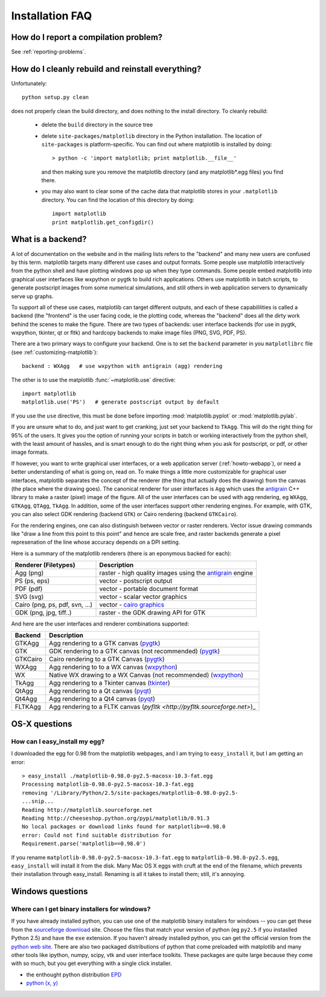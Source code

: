 .. _installing-faq:

******************
 Installation FAQ
******************



How do I report a compilation problem?
======================================

See :ref:`reporting-problems`.

.. _clean-install:

How do I cleanly rebuild and reinstall everything?
==================================================

Unfortunately::

    python setup.py clean

does not properly clean the build directory, and does nothing to the
install directory.  To cleanly rebuild:

    * delete the ``build`` directory in the source tree
    * delete ``site-packages/matplotlib`` directory in the Python
      installation.  The location of ``site-packages`` is
      platform-specific.  You can find out where matplotlib is installed by doing::

          > python -c 'import matplotlib; print matplotlib.__file__'

      and then making sure you remove the matplotlib directory (and
      any matplotlib*.egg files) you find there.

    * you may also want to clear some of the cache data that
      matplotlib stores in your ``.matplotlib`` directory.  You can
      find the location of this directory by doing::

          import matplotlib
          print matplotlib.get_configdir()

.. _what-is-a-backend:

What is a backend?
==================

A lot of documentation on the website and in the mailing lists refers
to the "backend" and many new users are confused by this term.
matplotlib targets many different use cases and output formats.  Some
people use matplotlib interactively from the python shell and have
plotting windows pop up when they type commands.  Some people embed
matplotlib into graphical user interfaces like wxpython or pygtk to
build rich applications.  Others use matplotlib in batch scripts, to
generate postscript images from some numerical simulations, and still
others in web application servers to dynamically serve up graphs.

To support all of these use cases, matplotlib can target different
outputs, and each of these capabililities is called a backend (the
"frontend" is the user facing code, ie the plotting code, whereas the
"backend" does all the dirty work behind the scenes to make the
figure.  There are two types of backends: user interface backends (for
use in pygtk, wxpython, tkinter, qt or fltk) and hardcopy backends to
make image files (PNG, SVG, PDF, PS).

There are a two primary ways to configure your backend.  One is to set
the ``backend`` parameter in you ``matplotlibrc`` file (see
:ref:`customizing-matplotlib`)::

    backend : WXAgg   # use wxpython with antigrain (agg) rendering

The other is to use the matplotlib :func:`~matplotlib.use` directive::

    import matplotlib
    matplotlib.use('PS')   # generate postscript output by default

If you use the ``use`` directive, this must be done before importing
:mod:`matplotlib.pyplot` or :mod:`matplotlib.pylab`.

If you are unsure what to do, and just want to get cranking, just set
your backend to ``TkAgg``.  This will do the right thing for 95% of the
users.  It gives you the option of running your scripts in batch or
working interactively from the python shell, with the least amount of
hassles, and is smart enough to do the right thing when you ask for
postscript, or pdf, or other image formats.

If however, you want to write graphical user interfaces, or a web
application server (:ref:`howto-webapp`), or need a better
understanding of what is going on, read on. To make things a little
more customizable for graphical user interfaces, matplotlib separates
the concept of the renderer (the thing that actually does the drawing)
from the canvas (the place where the drawing goes).  The canonical
renderer for user interfaces is ``Agg`` which uses the `antigrain
<http://antigrain.html>`_ C++ library to make a raster (pixel) image
of the figure.  All of the user interfaces can be used with agg
rendering, eg ``WXAgg``, ``GTKAgg``, ``QTAgg``, ``TkAgg``.  In
addition, some of the user interfaces support other rendering engines.
For example, with GTK, you can also select GDK rendering (backend
``GTK``) or Cairo rendering (backend ``GTKCairo``).

For the rendering engines, one can also distinguish between vector or
raster renderers.  Vector issue drawing commands like "draw a line
from this point to this point" and hence are scale free, and raster
backends generate a pixel represenation of the line whose accuracy
depends on a DPI setting.

Here is a summary of the matplotlib renderers (there is an eponymous
backed for each):

===============================   =====================================================================================
Renderer (Filetypes)              Description
===============================   =====================================================================================
Agg (png)                         raster - high quality images using the `antigrain <http://antigrain.html>`_  engine
PS  (ps, eps)                     vector - postscript output
PDF (pdf)                         vector - portable document format
SVG (svg)                         vector - scalar vector graphics
Cairo (png, ps, pdf, svn, ...)    vector - `cairo graphics <http://cairographics.org>`_
GDK (png, jpg, tiff..)            raster - the GDK drawing API for GTK
===============================   =====================================================================================

And here are the user interfaces and renderer combinations supported:

============   ===================================================================================================
Backend        Description
============   ===================================================================================================
GTKAgg         Agg rendering to a GTK canvas (`pygtk <http://www.pygtk.org>`_)
GTK            GDK rendering to a GTK canvas (not recommended) (`pygtk <http://www.pygtk.org>`_)
GTKCairo       Cairo rendering to a GTK Canvas (`pygtk <http://www.pygtk.org>`_)
WXAgg          Agg rendering to to a WX canvas (`wxpython <http://www.wxpython.org>`_)
WX             Native WX drawing to a WX Canvas (not recommended) (`wxpython <http://www.wxpython.org>`_)
TkAgg          Agg rendering to a Tkinter canvas (`tkinter <http://wiki.python.org/moin/TkInter>`_)
QtAgg          Agg rendering to a Qt canvas (`pyqt <http://www.riverbankcomputing.co.uk/software/pyqt/intro>`_)
Qt4Agg         Agg rendering to a Qt4 canvas (`pyqt <http://www.riverbankcomputing.co.uk/software/pyqt/intro>`_)
FLTKAgg        Agg rendering to a FLTK canvas (`pyfltk <http://pyfltk.sourceforge.net>`)_
============   ===================================================================================================


OS-X questions
==============

.. _easy-install-osx-egg:

How can I easy_install my egg?
------------------------------

I downloaded the egg for 0.98 from the matplotlib webpages,
and I am trying to ``easy_install`` it, but I am getting an error::

    > easy_install ./matplotlib-0.98.0-py2.5-macosx-10.3-fat.egg
    Processing matplotlib-0.98.0-py2.5-macosx-10.3-fat.egg
    removing '/Library/Python/2.5/site-packages/matplotlib-0.98.0-py2.5-
    ...snip...
    Reading http://matplotlib.sourceforge.net
    Reading http://cheeseshop.python.org/pypi/matplotlib/0.91.3
    No local packages or download links found for matplotlib==0.98.0
    error: Could not find suitable distribution for
    Requirement.parse('matplotlib==0.98.0')

If you rename ``matplotlib-0.98.0-py2.5-macosx-10.3-fat.egg`` to
``matplotlib-0.98.0-py2.5.egg``, ``easy_install`` will install it from
the disk.  Many Mac OS X eggs with cruft at the end of the filename,
which prevents their installation through easy_install.  Renaming is
all it takes to install them; still, it's annoying.

Windows questions
=================

.. _windows-installers:

Where can I get binary installers for windows?
----------------------------------------------

If you have already installed python, you can use one of the
matplotlib binary installers for windows -- you can get these from the
`sourceforge download
<http://sourceforge.net/project/platformdownload.php?group_id=80706>`_
site.  Choose the files that match your version of python (eg
``py2.5`` if you instaslled Python 2.5) and have the ``exe``
extension.  If you haven't already installed python, you can get the
official version from the `python web site
<http://python.org/download/>`_.  There are also two packaged
distributions of python that come preloaded with matplotlib and many
other tools like ipython, numpy, scipy, vtk and user interface
toolkits.  These packages are quite large because they come with so
much, but you get everything with a single click installer.

* the enthought python distribution `EPD
  <http://www.enthought.com/products/epd.php>`_

* `python (x, y) <http://www.pythonxy.com/foreword.php>`_
